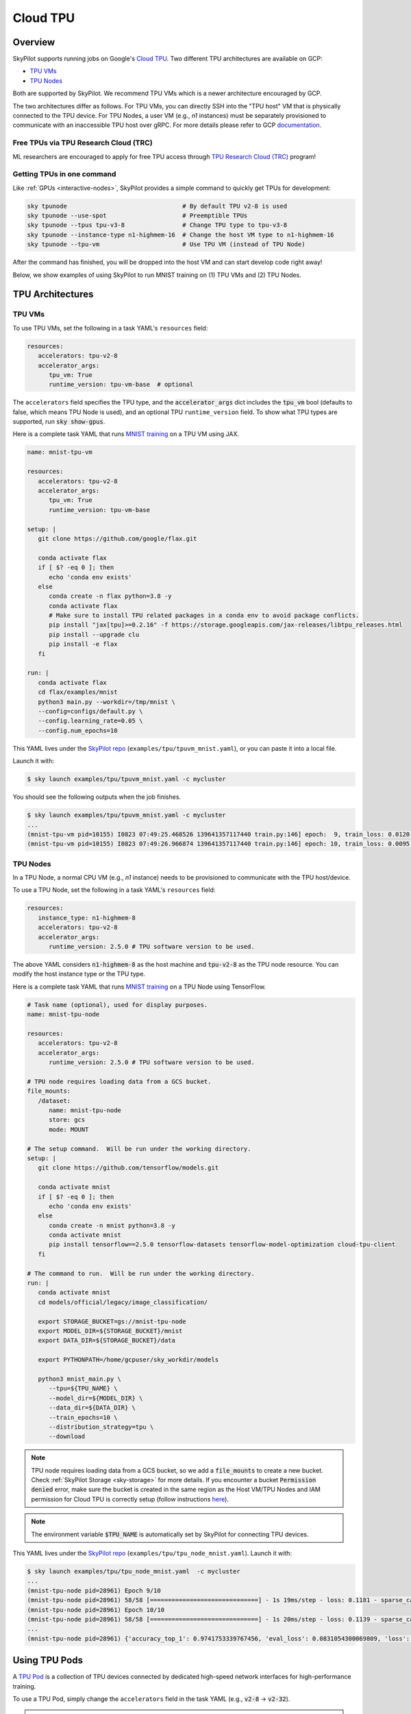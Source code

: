 .. _tpu:

=========
Cloud TPU
=========

Overview
========

SkyPilot supports running jobs on Google's `Cloud TPU <https://cloud.google.com/tpu/docs/intro-to-tpu>`_.
Two different TPU architectures are available on GCP:

- `TPU VMs <https://cloud.google.com/tpu/docs/system-architecture-tpu-vm#tpu-vm>`_
- `TPU Nodes <https://cloud.google.com/tpu/docs/system-architecture-tpu-vm#tpu-node>`_

Both are supported by SkyPilot. We recommend TPU VMs which is a newer architecture encouraged by GCP.

The two architectures differ as follows.
For TPU VMs, you can directly SSH into the "TPU host" VM that is physically connected to the TPU device.
For TPU Nodes, a user VM (e.g., `n1` instances) must be separately provisioned to communicate with an inaccessible TPU host over gRPC.
For more details please refer to GCP `documentation <https://cloud.google.com/tpu/docs/system-architecture-tpu-vm#tpu-arch>`_.


Free TPUs via TPU Research Cloud (TRC)
--------------------------------------

ML researchers are encouraged to apply for free TPU access through `TPU Research Cloud (TRC) <https://sites.research.google/trc/about/>`_ program!


Getting TPUs in one command
--------------------------------

Like :ref:`GPUs <interactive-nodes>`, SkyPilot provides a simple command to quickly get TPUs for development:

.. code-block:: bash

   sky tpunode                                # By default TPU v2-8 is used
   sky tpunode --use-spot                     # Preemptible TPUs
   sky tpunode --tpus tpu-v3-8                # Change TPU type to tpu-v3-8
   sky tpunode --instance-type n1-highmem-16  # Change the host VM type to n1-highmem-16
   sky tpunode --tpu-vm                       # Use TPU VM (instead of TPU Node)

After the command has finished, you will be dropped into the host VM and can start develop code right away!

Below, we show examples of using SkyPilot to run MNIST training on (1) TPU VMs and (2) TPU Nodes.

TPU Architectures
=================

TPU VMs
-------

To use TPU VMs, set the following in a task YAML's ``resources`` field: 

.. code-block:: yaml

   resources:
      accelerators: tpu-v2-8
      accelerator_args:
         tpu_vm: True
         runtime_version: tpu-vm-base  # optional

The ``accelerators`` field specifies the TPU type, and the :code:`accelerator_args` dict includes the :code:`tpu_vm` bool (defaults to false, which means TPU Node is used), and an optional  TPU ``runtime_version`` field.
To show what TPU types are supported, run :code:`sky show-gpus`.

Here is a complete task YAML that runs `MNIST training <https://cloud.google.com/tpu/docs/run-calculation-jax#running_jax_code_on_a_tpu_vm>`_ on a TPU VM using JAX.

.. code-block:: yaml

   name: mnist-tpu-vm

   resources:
      accelerators: tpu-v2-8
      accelerator_args:
         tpu_vm: True
         runtime_version: tpu-vm-base

   setup: |
      git clone https://github.com/google/flax.git

      conda activate flax
      if [ $? -eq 0 ]; then
         echo 'conda env exists'
      else
         conda create -n flax python=3.8 -y
         conda activate flax
         # Make sure to install TPU related packages in a conda env to avoid package conflicts.
         pip install "jax[tpu]>=0.2.16" -f https://storage.googleapis.com/jax-releases/libtpu_releases.html
         pip install --upgrade clu
         pip install -e flax
      fi

   run: |
      conda activate flax
      cd flax/examples/mnist
      python3 main.py --workdir=/tmp/mnist \
      --config=configs/default.py \
      --config.learning_rate=0.05 \
      --config.num_epochs=10

This YAML lives under the `SkyPilot repo <https://github.com/skypilot-org/skypilot/tree/master/examples/tpu>`_ (``examples/tpu/tpuvm_mnist.yaml``), or you can paste it into a local file.

Launch it with:

.. code-block:: console

   $ sky launch examples/tpu/tpuvm_mnist.yaml -c mycluster

You should see the following outputs when the job finishes.

.. code-block:: console

   $ sky launch examples/tpu/tpuvm_mnist.yaml -c mycluster
   ...
   (mnist-tpu-vm pid=10155) I0823 07:49:25.468526 139641357117440 train.py:146] epoch:  9, train_loss: 0.0120, train_accuracy: 99.64, test_loss: 0.0278, test_accuracy: 99.02
   (mnist-tpu-vm pid=10155) I0823 07:49:26.966874 139641357117440 train.py:146] epoch: 10, train_loss: 0.0095, train_accuracy: 99.73, test_loss: 0.0264, test_accuracy: 99.19


TPU Nodes
---------

In a TPU Node, a normal CPU VM (e.g., `n1` instance) needs to be provisioned to communicate with the TPU host/device.

To use a TPU Node, set the following in a task YAML's ``resources`` field:

.. code-block:: yaml

   resources:
      instance_type: n1-highmem-8
      accelerators: tpu-v2-8
      accelerator_args:
         runtime_version: 2.5.0 # TPU software version to be used.

The above YAML considers :code:`n1-highmem-8` as the host machine and :code:`tpu-v2-8` as the TPU node resource.
You can modify the host instance type or the TPU type.

Here is a complete task YAML that runs `MNIST training <https://cloud.google.com/tpu/docs/run-calculation-jax#running_jax_code_on_a_tpu_vm>`_ on a TPU Node using TensorFlow.


.. code-block:: yaml

   # Task name (optional), used for display purposes.
   name: mnist-tpu-node

   resources:
      accelerators: tpu-v2-8
      accelerator_args:
         runtime_version: 2.5.0 # TPU software version to be used.

   # TPU node requires loading data from a GCS bucket.
   file_mounts:
      /dataset:
         name: mnist-tpu-node
         store: gcs
         mode: MOUNT

   # The setup command.  Will be run under the working directory.
   setup: |
      git clone https://github.com/tensorflow/models.git

      conda activate mnist
      if [ $? -eq 0 ]; then
         echo 'conda env exists'
      else
         conda create -n mnist python=3.8 -y
         conda activate mnist
         pip install tensorflow==2.5.0 tensorflow-datasets tensorflow-model-optimization cloud-tpu-client
      fi

   # The command to run.  Will be run under the working directory.
   run: |
      conda activate mnist
      cd models/official/legacy/image_classification/

      export STORAGE_BUCKET=gs://mnist-tpu-node
      export MODEL_DIR=${STORAGE_BUCKET}/mnist
      export DATA_DIR=${STORAGE_BUCKET}/data

      export PYTHONPATH=/home/gcpuser/sky_workdir/models

      python3 mnist_main.py \
         --tpu=${TPU_NAME} \
         --model_dir=${MODEL_DIR} \
         --data_dir=${DATA_DIR} \
         --train_epochs=10 \
         --distribution_strategy=tpu \
         --download

.. note::

   TPU node requires loading data from a GCS bucket, so we add a :code:`file_mounts` to create a new bucket.
   Check :ref:`SkyPilot Storage <sky-storage>` for more details.
   If you encounter a bucket :code:`Permission denied` error,
   make sure the bucket is created in the same region as the Host VM/TPU Nodes and IAM permission for Cloud TPU is
   correctly setup (follow instructions `here <https://cloud.google.com/tpu/docs/storage-buckets#using_iam_permissions_for_alternative>`_).

.. note::
   The environment variable :code:`$TPU_NAME` is automatically set by SkyPilot for connecting TPU devices.

This YAML lives under the `SkyPilot repo <https://github.com/skypilot-org/skypilot/tree/master/examples/tpu>`_ (``examples/tpu/tpu_node_mnist.yaml``). Launch it with:

.. code-block:: console

   $ sky launch examples/tpu/tpu_node_mnist.yaml  -c mycluster
   ...
   (mnist-tpu-node pid=28961) Epoch 9/10
   (mnist-tpu-node pid=28961) 58/58 [==============================] - 1s 19ms/step - loss: 0.1181 - sparse_categorical_accuracy: 0.9646 - val_loss: 0.0921 - val_sparse_categorical_accuracy: 0.9719
   (mnist-tpu-node pid=28961) Epoch 10/10
   (mnist-tpu-node pid=28961) 58/58 [==============================] - 1s 20ms/step - loss: 0.1139 - sparse_categorical_accuracy: 0.9655 - val_loss: 0.0831 - val_sparse_categorical_accuracy: 0.9742
   ...
   (mnist-tpu-node pid=28961) {'accuracy_top_1': 0.9741753339767456, 'eval_loss': 0.0831054300069809, 'loss': 0.11388632655143738, 'training_accuracy_top_1': 0.9654667377471924}






Using TPU Pods
==============

A `TPU Pod <https://cloud.google.com/tpu/docs/training-on-tpu-pods>`_ is a collection of TPU devices connected by dedicated high-speed network interfaces for high-performance training.

To use a TPU Pod, simply change the ``accelerators`` field in the task YAML  (e.g., :code:`v2-8` -> :code:`v2-32`).

.. code-block:: yaml
   :emphasize-lines: 2-2

   resources:
      accelerators: tpu-v2-32  # Pods have > 8 cores (the last number) 
      accelerator_args:
         runtime_version: tpu-vm-base
         tpu_vm: True

.. note::

   Both TPU architectures, TPU VMs and TPU Nodes, can be used with TPU Pods. The example below is based on TPU VMs.

To show all available TPU Pod types, run :code:`sky show-gpus` (more than 8 cores means Pods):

.. code-block:: console

   GOOGLE_TPU   AVAILABLE_QUANTITIES
   tpu-v2-8     1
   tpu-v2-32    1
   tpu-v2-128   1
   tpu-v2-256   1
   tpu-v2-512   1
   tpu-v3-8     1
   tpu-v3-32    1
   tpu-v3-64    1
   tpu-v3-128   1
   tpu-v3-256   1
   tpu-v3-512   1
   tpu-v3-1024  1
   tpu-v3-2048  1

After creating a TPU Pod, multiple host VMs (e.g., :code:`v2-32` comes with 4 host VMs) are launched.
Normally, the user needs to SSH into all hosts (depending on the architecture used, either the ``n1`` User VMs or the TPU Host VMs) to prepare files and setup environments, and
then launch the job on each host, which is a tedious and error-prone process.

SkyPilot automates away this complexity. From your laptop, a single :code:`sky launch` command will perform workdir/file syncing, and then execute the setup/run commands on every host of the pod.
Here is a task YAML for a cifar10 training job on a :code:`v2-32` TPU Pod with JAX (`code repo <https://github.com/infwinston/tpu-example>`_):

.. code-block:: yaml

   name: cifar-tpu-pod

   resources:
      accelerators: tpu-v2-32
      accelerator_args:
         runtime_version: tpu-vm-base
         tpu_vm: True

   setup: |
      git clone https://github.com/infwinston/tpu-example.git
      cd tpu-example
      pip install "jax[tpu]" -f https://storage.googleapis.com/jax-releases/libtpu_releases.html
      pip install -r requirements.txt

   run: |
      python -u tpu-example/train.py

Launch it with:

.. code-block:: console

   $ sky launch examples/tpu/cifar_pod.yaml -c mycluster

You should see the following output.

.. code-block:: console

   (node-0 pid=57977, ip=10.164.0.24) JAX process: 1 / 4
   (node-3 pid=57963, ip=10.164.0.26) JAX process: 3 / 4
   (node-2 pid=57922, ip=10.164.0.25) JAX process: 2 / 4
   (node-1 pid=63223) JAX process: 0 / 4
   ...
   (node-0 pid=57977, ip=10.164.0.24) [  1000/100000]      time  0.034 ( 0.063)    data  0.008 ( 0.008)    loss  1.215 ( 1.489)    acc 68.750 (46.163)

.. note::

   By default, outputs from all hosts will be displayed. You may use :code:`jax.process_index()` to determine which host to print messages.

To submit more jobs to  the same TPU Pod, use :code:`sky exec`:

.. code-block:: console

   $ sky exec mycluster examples/tpu/cifar_pod.yaml
